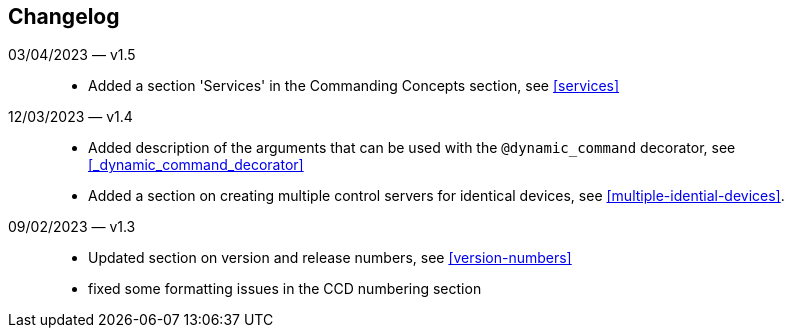 == Changelog

03/04/2023 — v1.5::
* Added a section 'Services' in the Commanding Concepts section, see <<services>>

12/03/2023 — v1.4::
* Added description of the arguments that can be used with the `@dynamic_command` decorator, see <<_dynamic_command_decorator>>
* Added a section on creating multiple control servers for identical devices, see <<multiple-idential-devices>>.

09/02/2023 — v1.3::
* Updated section on version and release numbers, see <<version-numbers>>
* fixed some formatting issues in the CCD numbering section
